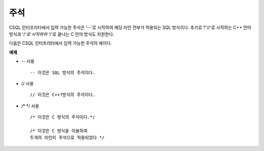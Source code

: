 ****
주석
****

CSQL 인터프리터에서 입력 가능한 주석은 '--'로 시작하여 해당 라인 전부가 적용되는 SQL 방식이다. 추가로
?'//'로 시작하는 C++ 언어 방식과 '/*'로 시작하여 '*/'로 끝나는 C 언어 방식도 지원한다.

다음은 CSQL 인터프리터에서 입력 가능한 주석의 예이다.

**예제**

* `--` 사용 ::

	-- 이것은 SQL 방식의 주석이다.

* // 사용 ::

	// 이것은 C++?방식의 주석이다.

* /*  \*/ 사용 ::

	/* 이것은 C 방식의 주석이다.*/

	/* 이것은 C 방식을 이용하여
	두개의 라인이 주석으로 적용되었다 */
